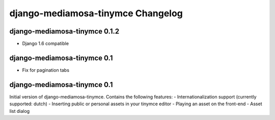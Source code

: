 django-mediamosa-tinymce Changelog
==================================

django-mediamosa-tinymce 0.1.2
----------------------------
- Django 1.6 compatible 

django-mediamosa-tinymce 0.1
----------------------------
- Fix for pagination tabs

django-mediamosa-tinymce 0.1
----------------------------
Initial version of django-mediamosa-tinymce. Contains the following features:
- Internationalization support (currently supported: dutch)
- Inserting public or personal assets in your tinymce editor
- Playing an asset on the front-end
- Asset list dialog
